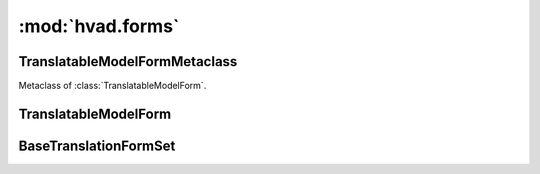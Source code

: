 #################
:mod:`hvad.forms`
#################

.. module:: hvad.forms


*******************************
TranslatableModelFormMetaclass
*******************************

.. class:: TranslatableModelFormMetaclass

    Metaclass of :class:`TranslatableModelForm`.

    .. method:: __new__(cls, name, bases, attrs)
    
        The main thing happening in this metaclass is that the declared and base
        fields on the form are built by calling
        :func:`django.forms.models.fields_for_model` using the correct model
        depending on whether the field is translated or not. This metaclass also
        enforces the translations accessor and the master foreign key to be
        excluded.


**********************
TranslatableModelForm
**********************

.. class:: TranslatableModelForm(ModelForm)

    .. attribute:: __metaclass__
    
        :class:`TranslatableModelFormMetaclass`

    .. method:: __init__(self, data=None, files=None, auto_id='id_%s', prefix=None, initial=None, error_class=ErrorList, label_suffix=':', empty_permitted=False, instance=None)
    
        If this class is initialized with an instance, it updates ``initial`` to
        also contain the data from the :term:`Translations Model` if it can be
        found.

    .. method:: save(self, commit=True)
    
        Saves both the :term:`Shared Model` and :term:`Translations Model` and
        returns a combined model. The :term:`Translations Model` is either
        altered if it already exists on the :term:`Shared Model` for the current
        language (which is fetched from the ``language_code`` field on the form
        or the current active language) or newly created.
        
        .. note:: Other than in a normal :class:`django.forms.ModelForm`, this
                  method creates two queries instead of one. 

    .. method:: _post_clean(self)

        Ensures the correct translation is loaded into **self.instance**.
        It tries to load the language specified in the form's **language_code**
        field from the database, and calls
        :meth:`~hvad.models.TranslatableModel.translate` if it does not exist yet.

**********************
BaseTranslationFormSet
**********************

.. class:: BaseTranslationFormSet(BaseInlineFormSet)

    .. attribute:: instance

        An instance of a :class:`~hvad.models.TranslatableModel` that the formset
        works on the translations of. Its untranslatable fields will be used while
        validating and saving the translations.

    .. method:: order_translations(self, qs)

        Is given a queryset over the :term:`Translations Model`, that it should
        alter and return. This is used for adding **order_by** clause that will
        define the order in which languages will show up in the formset.

        Default implementation orders by **language_code**. If overriding this
        method, the default implementation should not be called.

    .. method:: clean(self)

        Performs translation-specific cleaning of the form. Namely, it combines
        each form's translation with :attr:`instance` then calls
        :meth:`~django.db.models.Model.full_clean` on the full object.

        It also ensures the last translation of an object cannot be deleted
        (unless adding a new translation at the same time).

    .. method:: _save_translation(self, form, commit=True)

        Saves one of the formset's forms to the database. It is used by both
        :meth:`save_new` and :meth:`save_existing`. It works by combining the
        form's translation with :attr:`instance`'s untranslatable fields, then
        saving the whole object, triggering any custom
        :meth:`~django.db.models.Model.save` method or related signal handlers.

    .. method:: save_new(self, form, commit=True)

        Saves a new translation. Called from
        :meth:`~django.forms.formsets.BaseInlineFormSet.save`.

    .. method:: save_existing(self, form, instance, commit=True)

        Saves an existing, updated translation. Called from
        :meth:`~django.forms.formsets.BaseInlineFormSet.save`.

    .. method:: add_fields(self, form, index)

        Adds a **language_code** field if it is not defined on the translation
        form.
